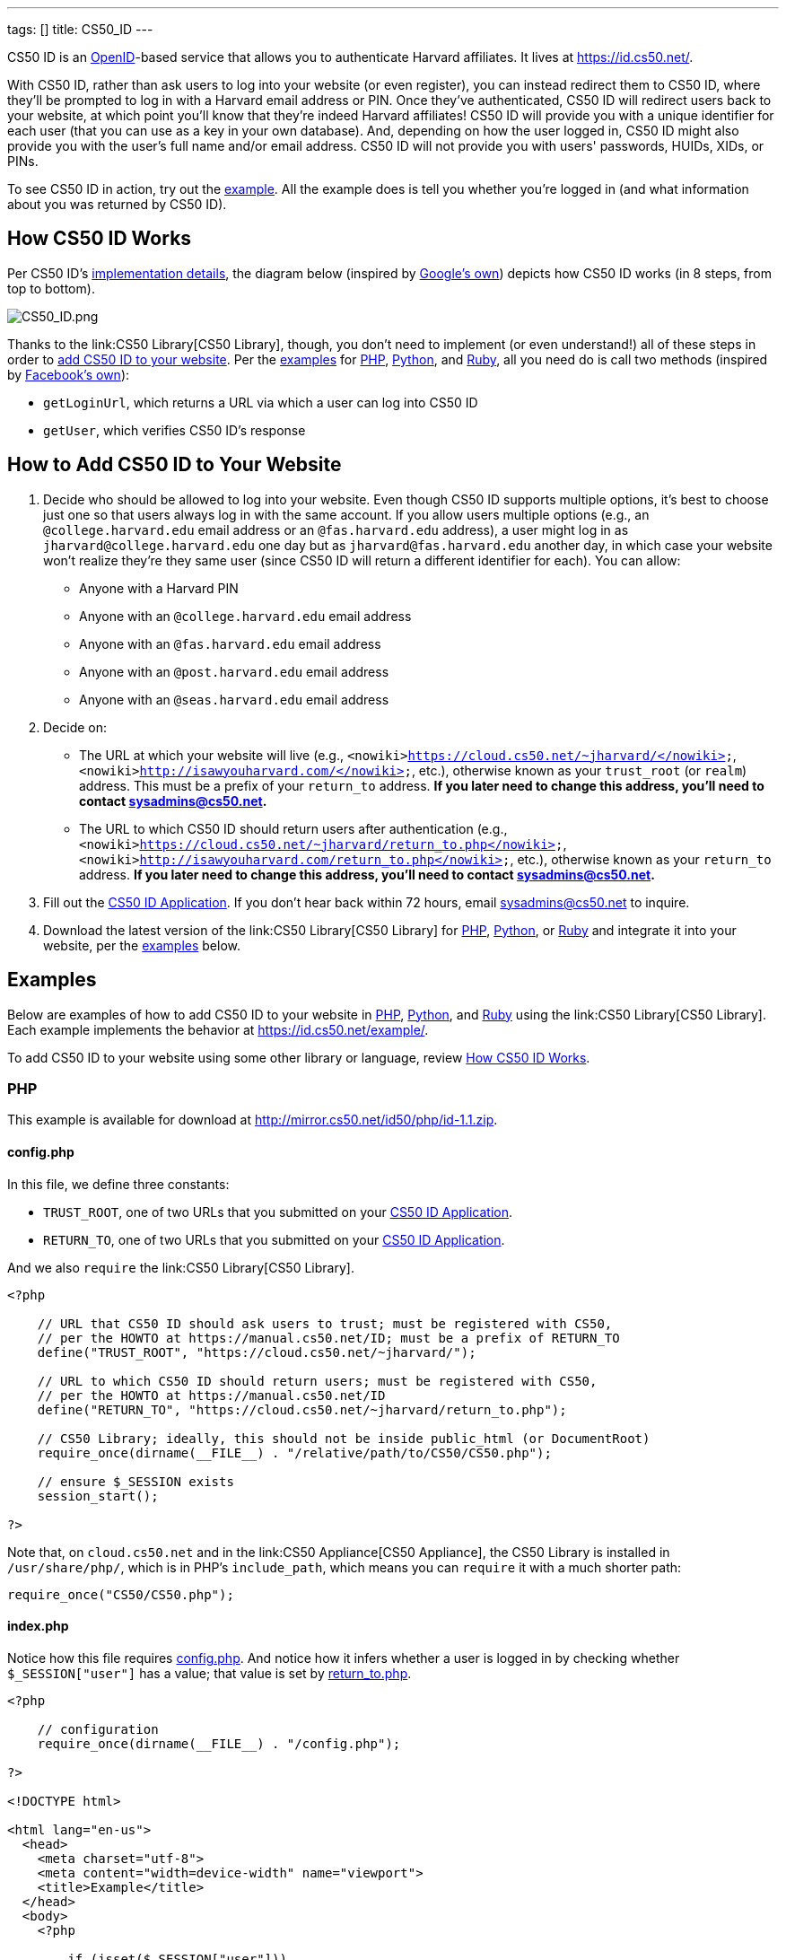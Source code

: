 ---
tags: []
title: CS50_ID
---

CS50 ID is an http://en.wikipedia.org/wiki/OpenID[OpenID]-based service
that allows you to authenticate Harvard affiliates. It lives at
https://id.cs50.net/.

With CS50 ID, rather than ask users to log into your website (or even
register), you can instead redirect them to CS50 ID, where they'll be
prompted to log in with a Harvard email address or PIN. Once they've
authenticated, CS50 ID will redirect users back to your website, at
which point you'll know that they're indeed Harvard affiliates! CS50 ID
will provide you with a unique identifier for each user (that you can
use as a key in your own database). And, depending on how the user
logged in, CS50 ID might also provide you with the user's full name
and/or email address. CS50 ID will not provide you with users'
passwords, HUIDs, XIDs, or PINs.

To see CS50 ID in action, try out the
https://id.cs50.net/example/[example]. All the example does is tell you
whether you're logged in (and what information about you was returned by
CS50 ID).

[[]]
How CS50 ID Works
-----------------

Per CS50 ID's link:#_implementation_details[implementation details], the
diagram below (inspired by
http://code.google.com/apis/accounts/docs/OpenID.html#Interaction[Google's
own]) depicts how CS50 ID works (in 8 steps, from top to bottom).

image:CS50_ID.png[CS50_ID.png,title="image"]

Thanks to the link:CS50 Library[CS50 Library], though, you don't need to
implement (or even understand!) all of these steps in order to
link:#_how_to_add_cs50_id_to_your_website[add CS50 ID to your website].
Per the link:#_examples[examples] for link:#PHP[PHP],
link:#_python[Python], and link:#Ruby[Ruby], all you need do is call two
methods (inspired by https://github.com/facebook/php-sdk[Facebook's
own]):

* `getLoginUrl`, which returns a URL via which a user can log into CS50
ID
* `getUser`, which verifies CS50 ID's response

[[]]
How to Add CS50 ID to Your Website
----------------------------------

1.  Decide who should be allowed to log into your website. Even though
CS50 ID supports multiple options, it's best to choose just one so that
users always log in with the same account. If you allow users multiple
options (e.g., an `@college.harvard.edu` email address or an
`@fas.harvard.edu` address), a user might log in as
`jharvard@college.harvard.edu` one day but as `jharvard@fas.harvard.edu`
another day, in which case your website won't realize they're they same
user (since CS50 ID will return a different identifier for each). You
can allow:
* Anyone with a Harvard PIN
* Anyone with an `@college.harvard.edu` email address
* Anyone with an `@fas.harvard.edu` email address
* Anyone with an `@post.harvard.edu` email address
* Anyone with an `@seas.harvard.edu` email address
2.  Decide on:
* The URL at which your website will live (e.g.,
`<nowiki>https://cloud.cs50.net/~jharvard/</nowiki>`,
`<nowiki>http://isawyouharvard.com/</nowiki>`, etc.), otherwise known as
your `trust_root` (or `realm`) address. This must be a prefix of your
`return_to` address. *If you later need to change this address, you'll
need to contact sysadmins@cs50.net.*
* The URL to which CS50 ID should return users after authentication
(e.g.,
`<nowiki>https://cloud.cs50.net/~jharvard/return_to.php</nowiki>`,
`<nowiki>http://isawyouharvard.com/return_to.php</nowiki>`, etc.),
otherwise known as your `return_to` address. *If you later need to
change this address, you'll need to contact sysadmins@cs50.net.*
3.  Fill out the
https://spreadsheets1.google.com/spreadsheet/viewform?hl=en&hl=en&formkey=dFkxWmJHSkd3N1haM1pRN3JabnFaRkE6MQ[CS50
ID Application]. If you don't hear back within 72 hours, email
sysadmins@cs50.net to inquire.
4.  Download the latest version of the link:CS50 Library[CS50 Library]
for http://mirror.cs50.net/library/php/[PHP],
http://mirror.cs50.net/library/python/[Python], or
http://mirror.cs50.net/library/ruby/[Ruby] and integrate it into your
website, per the link:#_examples[examples] below.

[[]]
Examples
--------

Below are examples of how to add CS50 ID to your website in
link:#_php[PHP], link:#Python[Python], and link:#Ruby[Ruby] using the
link:CS50 Library[CS50 Library]. Each example implements the behavior at
https://id.cs50.net/example/.

To add CS50 ID to your website using some other library or language,
review link:#_how_cs50_id_works[How CS50 ID Works].

[[]]
PHP
~~~

This example is available for download at
http://mirror.cs50.net/id50/php/id-1.1.zip.

[[]]
config.php
^^^^^^^^^^

In this file, we define three constants:

* `TRUST_ROOT`, one of two URLs that you submitted on your
https://spreadsheets1.google.com/spreadsheet/viewform?hl=en&hl=en&formkey=dFkxWmJHSkd3N1haM1pRN3JabnFaRkE6MQ[CS50
ID Application].
* `RETURN_TO`, one of two URLs that you submitted on your
https://spreadsheets1.google.com/spreadsheet/viewform?hl=en&hl=en&formkey=dFkxWmJHSkd3N1haM1pRN3JabnFaRkE6MQ[CS50
ID Application].

And we also `require` the link:CS50 Library[CS50 Library].

[code,php]
-------------------------------------------------------------------------------------
<?php

    // URL that CS50 ID should ask users to trust; must be registered with CS50,
    // per the HOWTO at https://manual.cs50.net/ID; must be a prefix of RETURN_TO
    define("TRUST_ROOT", "https://cloud.cs50.net/~jharvard/");

    // URL to which CS50 ID should return users; must be registered with CS50,
    // per the HOWTO at https://manual.cs50.net/ID
    define("RETURN_TO", "https://cloud.cs50.net/~jharvard/return_to.php");

    // CS50 Library; ideally, this should not be inside public_html (or DocumentRoot)
    require_once(dirname(__FILE__) . "/relative/path/to/CS50/CS50.php");

    // ensure $_SESSION exists
    session_start();

?>
-------------------------------------------------------------------------------------

Note that, on `cloud.cs50.net` and in the link:CS50 Appliance[CS50
Appliance], the CS50 Library is installed in `/usr/share/php/`, which is
in PHP's `include_path`, which means you can `require` it with a much
shorter path:

[code,php]
------------------------------
require_once("CS50/CS50.php");
------------------------------

[[]]
index.php
^^^^^^^^^

Notice how this file requires link:#_config.php[config.php]. And notice
how it infers whether a user is logged in by checking whether
`$_SESSION["user"]` has a value; that value is set by
link:#_return_to.php[return_to.php].

[code,php]
------------------------------------------------------------------------------------------------------------------------
<?php

    // configuration
    require_once(dirname(__FILE__) . "/config.php");

?>

<!DOCTYPE html>

<html lang="en-us">
  <head>
    <meta charset="utf-8">
    <meta content="width=device-width" name="viewport">
    <title>Example</title>
  </head>
  <body>
    <?php

        if (isset($_SESSION["user"]))
        {
            echo "<div>You are logged in.  <a href='logout.php'>Log out</a>.</div>";
            echo "<div>Your unique identifier is <b>" . htmlspecialchars($_SESSION["user"]["identity"]) . "</b>.</div>";
            if (isset($_SESSION["user"]["fullname"]))
                echo "<div>Your full name is <b>" . htmlspecialchars($_SESSION["user"]["fullname"]) . "</b>.</div>";
            if (isset($_SESSION["user"]["email"]))
                echo "<div>Your email address is <b>" . htmlspecialchars($_SESSION["user"]["email"]) . "</b>.</div>";
        }
        else
            echo "You are not logged in.  <a href='login.php'>Log in</a>.";

      ?>
    </ul>
  </body>
</html>
------------------------------------------------------------------------------------------------------------------------

[[]]
login.php
^^^^^^^^^

Rather than display a login form to the user, notice how this file
simply redirects the user to CS50 ID, specifically to the URL returned
by `getLoginUrl`, a static method defined in the link:CS50 Library[CS50
Library].

[code,php]
------------------------------------------------------------------------
<?php

    // configuration
    require_once(dirname(__FILE__) . "/config.php");

    // if user is already logged in, redirect to index.php
    if (isset($_SESSION["user"]))
    {
        $protocol = (isset($_SERVER["HTTPS"])) ? "https" : "http";
        $host  = $_SERVER["HTTP_HOST"];
        $path = rtrim(dirname($_SERVER["PHP_SELF"]), "/\\");
        header("Location: {$protocol}://{$host}{$path}.php");
    }

    // else redirect user to CS50 ID
    else
        header("Location: " . CS50::getLoginUrl(TRUST_ROOT, RETURN_TO));

?>
------------------------------------------------------------------------

[[]]
return_to.php
^^^^^^^^^^^^^

This is the page to which the user will be returned by CS50 ID (per the
definition of `RETURN_TO` in link:#_config.php[config.php]). Note that
`getUser`, a static method defined in the link:CS50 Library[CS50
Library], will return an associative array that represents the user who
logged in via CS50 ID. Included in that associative array will be at
least one key:

* `identity`, a string (that happens to be a URL) that uniquely
identifies the user

Also included in that associative array may be one or both of these
keys:

* `email`, the user's Harvard email address, if the user logged in via
PIN or via an `@college.harvard.edu` or `@fas.harvard.edu` address
* `fullname`, the user's full name, if the user logged in via PIN

Note that `getUser` will return `false` if the user did not, in fact,
just log in successfully via CS50 ID.

Finally, note that we "remember" that the user has logged in by storing
the associative array returned by `getUser` as the value of
`$_SESSION["user"]`. Recall that link:#_index.php[index.php] checks
`$_SESSION["user"]` to determine whether a user is logged in.

[code,php]
---------------------------------------------------------------
<?php

    // configuration
    require_once(dirname(__FILE__) . "/config.php");

    // remember which user, if any, logged in
    $user = CS50::getUser(RETURN_TO);
    if ($user !== false)
        $_SESSION["user"] = $user;

    // redirect user to index.php
    $protocol = (isset($_SERVER["HTTPS"])) ? "https" : "http";
    $host  = $_SERVER["HTTP_HOST"];
    $path = rtrim(dirname($_SERVER["PHP_SELF"]), "/\\");
    header("Location: {$protocol}://{$host}{$path}.php");

?>
---------------------------------------------------------------

[[]]
logout.php
^^^^^^^^^^

Note that logouts are not handled by CS50 ID but by your own website. So
long as you have "remembered" that a user is logged in by storing the
associative array returned by `getLoginUrl` as the value of
`$_SESSION["user"]`, per link:#_return_to.php[return_to.php], it suffices
to unset `$_SESSION["user"]` to log the user out; you should not
redirect the user back to CS50 ID.

[code,php]
---------------------------------------------------------------
<?php

    // configuration
    require_once(dirname(__FILE__) . "/config.php");

    // if user is already logged in, log out
    if (isset($_SESSION["user"]))
        unset($_SESSION["user"]);

    // redirect user to index.php
    $protocol = (isset($_SERVER["HTTPS"])) ? "https" : "http";
    $host  = $_SERVER["HTTP_HOST"];
    $path = rtrim(dirname($_SERVER["PHP_SELF"]), "/\\");
    header("Location: {$protocol}://{$host}{$path}.php");

?>
---------------------------------------------------------------

[[]]
Python
~~~~~~

This example is available for download at
http://mirror.cs50.net/library/python/examples/id.zip.

COMING SOON

[[]]
Ruby
~~~~

This example is available for download at
http://mirror.cs50.net/library/ruby/examples/id.zip.

[[]]
Setup
^^^^^

Once you've installed Ruby, Ruby on Rails, and RubyGems, download a copy
of the CS50 Library from RubyGems via:

[code,bash]
------------------
$ gem install cs50
------------------

Now, create a new project, like `cs50id`:

[code,bash]
------------------
$ rails new cs50id
------------------

Now, add the CS50 library to the project by adding the following to
`/Gemfile`:

[code,ruby]
----------
gem 'cs50'
----------

The project has been configured to use the CS50 Library, so a new
controller, called `Auth`, can be created to handle user authentication:

[code,bash]
--------------------------------
$ rails generate controller Auth
--------------------------------

[[]]
login
^^^^^

In order to log in, users will be redirected to CS50 ID, via a link
generated by the CS50 Library. We must specify the location of a
temporary directory to store login information, the registered
`TRUST_ROOT` and `RETURN_TO`, and the object representing the current
session. In `/add/controllers/auth_controller.rb`, create a new action
for logging in:

[code,ruby]
-----------------------------------------------------------------------------------------------------------------------------------
def login
    # user already logged in, redirect to index
    if (session["user"])
        redirect_to :action => :index

    # redirect to CS50 ID
    else
        redirect_to CS50.getLoginUrl(Rails.root.join("tmp"), "http://localhost:3000", "http://localhost:3000/auth/return", session)
    end
end
-----------------------------------------------------------------------------------------------------------------------------------

[[]]
return
^^^^^^

Once the user authenticates via CS50 ID, they'll be brought back to
`<nowiki>http://localhost:3000/auth/return</nowiki>`. At this point, we
can retrieve information associated with the user that successfully
logged in. To do so, we must again specify our temporary directory and
RETURN_TO, as well as the current session and params objects (where the
user information is stored). Because our RETURN_TO is `/auth/return`, we
need to create a `return` action:

[code,ruby]
-----------------------------------------------------------------------------------------------------
def return
    # get authenticated user information
    user = CS50.getUser(Rails.root.join("tmp"), "http://localhost:3000/auth/return", session, params)

    # remember which user, if any, logged in
    if (user)
        session["user"] = user
    end

    redirect_to :action => :index
end
-----------------------------------------------------------------------------------------------------

[[]]
logout
^^^^^^

Because we stored user information in the session, a logout is
accomplished by clearing the session.

[code,ruby]
---------------------------------------------------
def logout
    # clear the user's information from the session
    session["user"] = nil

    redirect_to :action => :index
end
---------------------------------------------------

[[]]
index
^^^^^

We have specified an `index` action in both `login` and `logout`, so we
must create one:

[code,ruby]
---------
def index
end
---------

Now, create the corresponding view, `/app/views/auth.html.erb`:

[code,ruby]
---------------------------------------------------------------------------------------------
<% if (session["user"]) %>

    You are logged in. <%= link_to "Log out", :action => "logout" %><br />
    Your unique ID for this site is <strong><%= session["user"]["identity"] %></strong><br />
    <% if (session["user"]["fullname"]) %>
        Your full name is <strong><%= session["user"]["fullname"] %></strong><br />
    <% end %>
    <% if (session["user"]["email"]) %>
        Your email address is <strong><%= session["user"]["email"] %></strong><br />
    <% end %>


<% else %>
    You are not logged in. <%= link_to "Log in", :action => "login" %>
<% end %>
---------------------------------------------------------------------------------------------

Finally, we must set up routes to the four actions we've created, so add
the following to `/app/config/routes.rb`

[code,ruby]
------------------------------------
match 'auth' => 'auth#index'
match 'auth/login' => 'auth#login'
match 'auth/logout' => 'auth#logout'
match 'auth/return' => 'auth#return'
------------------------------------

To run the app, start the Rails server with:

[code,bash]
---------
$ rails s
---------

Now, navigate to `http://localhost:3000/auth`. You should see a link to
log in, at which point you'll be redirected to CS50 ID. After
authenticating, you'll be brought back to your app, and you'll see your
user information and a logout link!

[[]]
Implementation Details
----------------------

*If you would like to add CS50 ID to your own site, you probably only
need to follow the link:#_how_to_add_cs50_id_to_your_website[directions
above].*

If, though, you would like to add CS50 ID to your website using some
library other than the link:CS50 Library[CS50 Library] or some language
other than link:#_php[PHP], link:#Python[Python], and link:#Ruby[Ruby]
(which the link:CS50 Library[CS50 Library] supports), below are
implementation details for the technically curious.

[[]]
Overview
~~~~~~~~

CS50 ID is based on
http://openid.net/get-an-openid/what-is-openid/[OpenID], which "allows
you to use an existing account to sign in to multiple websites." In
http://openid.net/specs/openid-authentication-2_0.html#terminology[OpenID
terminology], CS50 is an _OpenID Provider_, and a website that uses CS50
ID (e.g., yours!) is a _Relying Party_. CS50's _OP Identifier_ (i.e.,
the address on which discovery should be performed) is
`<nowiki>https://id.cs50.net/</nowiki>`. (Note the `https`.)

As per link:#_how_cs50_id_works[how CS50 ID works], whether you use the
link:CS50 Library[CS50 Library] or some other library to add CS50 ID to
your website, here's how authentication must flow:

1.  User tries to access a page on your website that requires login.
2.  Your website performs "discovery" for CS50 ID (via
http://yadis.org/papers/yadis-v1.0.pdf[Yadis] or
http://openid.net/specs/openid-authentication-2_0.html#html_disco[HTML]).
3.  CS50 ID responds to your website with its
https://id.cs50.net/xrds[XRDS file] (which contains CS50 ID's endpoint
URL).
4.  Your website establishes a shared secret with CS50 ID (using an
OpenID `associate` request), constructs a URL with which user can log in
via CS50 ID (using an OpenID `check_setup` request), and then redirects
user to that URL (as with an
http://en.wikipedia.org/wiki/List_of_HTTP_status_codes#3xx_Redirection[HTTP
302] status code).
5.  CS50 ID prompts user to log in.
6.  User logs into CS50 ID.
7.  CS50 ID redirects user back to your website (via a URL whose
parameters include digitally signed OpenID fields, among which are a
unique identifier for the user as well as, possibly, the user's full
name and/or email address).
8.  Your website verifies CS50 ID's digital signature, remembers (as
with a server-side session) that the user is now logged in, and then
shows the user the page that required login.

[[]]
Compatibility
~~~~~~~~~~~~~

CS50 ID supports

* http://openid.net/specs/openid-authentication-2_0.html[OpenID
Authentication 2.0]
*
http://openid.net/specs/openid-simple-registration-extension-1_0.html[OpenID
Simple Registration Extension 1.0]
* http://openid.net/specs/openid-attribute-exchange-1_0.html[OpenID
Attribute Exchange 1.0]

but with some constraints.

[[]]
OpenID Authentication 2.0
^^^^^^^^^^^^^^^^^^^^^^^^^

CS50 ID supports
http://openid.net/specs/openid-authentication-2_0.html[OpenID
Authentication 2.0] but with these constraints:

* A Relying Party must be approved to use CS50 ID. Review
link:#_how_to_add_cs50_id_to_your_website[How to Add CS50 ID to Your
Website] to apply for approval.
* Discovery must be performed via
http://yadis.org/papers/yadis-v1.0.pdf[Yadis] or
http://openid.net/specs/openid-authentication-2_0.html#html_disco[HTML].
http://docs.oasis-open.org/xri/2.0/specs/cd02/xri-resolution-V2.0-cd-02.html[XRI
Resolution] is not supported.
* Only `checkid_setup` is supported for authentication;
`checkid_immediate` is not supported. CS50 ID requires interactive
authentication.
* Claimed Identifiers are not supported for `checkid_setup`. A Relying
Party MUST provide a value of
`<nowiki>http://specs.openid.net/auth/2.0/identifier_select</nowiki>`
for both `openid.claimed_id` and `openid.identity`.
* CS50 ID responds to `check_setup` requests with a unique identifier of
the form +
`<nowiki>https://id.cs50.net/################################################################</nowiki>` +
 for both `openid.claimed_id` and `openid.identity`, where +
`################################################################` +
represents 64 hexadecimal digits. That identifier is dependent on the
account with which the user authenticated: if John Harvard authenticates
as `jharvard@college.harvard.edu`, CS50 ID will return a different
identifier than it would if John Harvard authenticates as
`jharvard@fas.harvard.edu`. CS50 ID does not allow users to "link"
accounts (whereby the same identifier would be returned for a user, no
matter the account with which the user authenticated).

[[]]
OpenID Simple Registration Extension 1.0
^^^^^^^^^^^^^^^^^^^^^^^^^^^^^^^^^^^^^^^^

CS50 ID supports
http://openid.net/specs/openid-simple-registration-extension-1_0.html[OpenID
Simple Registration Extension 1.0] but only for `fullname` and `email`.

If requested, CS50 ID may return, if available, a value for

* `fullname`

where `fullname` is a user's full name.

If requested, CS50 ID will return, if available, a value for

* `email`

where `email` is a user's email address.

[[]]
OpenID Attribute Exchange 1.0
^^^^^^^^^^^^^^^^^^^^^^^^^^^^^

CS50 ID supports
http://openid.net/specs/openid-attribute-exchange-1_0.html[OpenID
Attribute Exchange 1.0] but only for
`<nowiki>http://axschema.org/namePerson</nowiki>` and
`<nowiki>http://axschema.org/contact/email</nowiki>`.

If requested, CS50 ID will return, if available, a value for

* `<nowiki>http://axschema.org/namePerson</nowiki>`

where `namePerson` is a user's full name.

If requested, CS50 ID will return, if available, a value for

* `<nowiki>http://axschema.org/contact/email</nowiki>`

where `email` is a user's Harvard email address.

[[]]
FAQs
----

[[]]
How should I store users in my database?
^^^^^^^^^^^^^^^^^^^^^^^^^^^^^^^^^^^^^^^^

When a user authenticates, CS50 ID returns an 84-character URL that
uniquely identifies that user; the URL begins with
`<nowiki>https://id.cs50.net/</nowiki>` (which is 20 characters in
length) and ends with 64 hexadecimal digits. In a MySQL database, you
can thus store that identifier in a `CHAR( 84 )` field. For efficiency,
though, it's best to associate a unique, auto-incrementing `INT` with
each user as well (so that you can `SELECT` users based on 4 bytes
instead of 84), as with the schema below (which assumes that `email` and
`fullname` will be no more than 128 characters each):

[code,sql]
----------------------------------------------------
CREATE TABLE  `users` (
`id` INT( 11 ) NOT NULL AUTO_INCREMENT PRIMARY KEY ,
`identity` CHAR( 84 ) NOT NULL ,
`fullname` VARCHAR( 128 ) NULL DEFAULT NULL ,
`email` VARCHAR( 128 ) NULL DEFAULT NULL ,
UNIQUE (
`identity`
)
) ENGINE = MYISAM ;
----------------------------------------------------

In theory, you could probably get away with storing only the URL's
trailing 64 hexadecimal digits, but, to be consistent with OpenID, you
should store all 84, especially if you might decide to allow your users
to log in via other means as well (e.g., via
http://www.janrain.com/products/engage[Janrain Engage]).

[[]]
Why does CS50 ID uniquely identify users with 84-character URLs?
^^^^^^^^^^^^^^^^^^^^^^^^^^^^^^^^^^^^^^^^^^^^^^^^^^^^^^^^^^^^^^^^

CS50 ID is based on http://en.wikipedia.org/wiki/OpenID[OpenID], which
dictates that users be uniquely identified with URLs. By convention,
OpenID providers (like CS50) return URLs based on domains that they own
(e.g., `id.cs50.net`) so that their identifiers won't be identical to
other providers' by accident. CS50 thus standardized on URLs that begin
with `<nowiki>https://id.cs50.net/</nowiki>`.

[[]]
Why doesn't CS50 ID always return a user's full name and/or email
address?
^^^^^^^^^^^^^^^^^^^^^^^^^^^^^^^^^^^^^^^^^^^^^^^^^^^^^^^^^^^^^^^^^^^^^^^^^^

When a user authenticates, CS50 ID will always return an 84-character
URL that uniquely identifies that user. Depending on how a user
authenticates, CS50 ID might also return the user's full name and/or
email address.

CS50 ID may return a user's full name if a user authenticates via:

* a Harvard PIN
* an `@college.harvard.edu` email address
* an `@fas.harvard.edu` email address
* an `@seas.harvard.edu` email address

CS50 ID will not return a user's full name if a user authenticates via:

* an `@post.harvard.edu` email address

CS50 ID will return a user's email address if a user authenticates via:

* an `@college.harvard.edu` email address
* an `@fas.harvard.edu` email address
* an `@seas.harvard.edu` email address

CS50 ID may return a user's email address if a user authenticates via:

* a Harvard PIN

CS50 ID will not return a user's email address if a user authenticates
via:

* an `@post.harvard.edu` email address

[[]]
Can I develop my site on localhost (127.0.0.1)?
^^^^^^^^^^^^^^^^^^^^^^^^^^^^^^^^^^^^^^^^^^^^^^^

Yes, even though you must register your own website's URLs, CS50 ID also
trusts URLs that begin with `<nowiki>http://localhost/</nowiki>` and
`<nowiki>http://127.0.0.1/</nowiki>` automatically so that you can
develop your website locally and still interact with CS50 ID, provided
you're running a web server that's listening for requests on `localhost`
or `127.0.0.1` (on any TCP port). During development, simply change
`TRUST_ROOT` and `RETURN_TO`, per the link:#_examples[examples], to refer
to `localhost` or `127.0.0.1`; just be sure that `RETURN_TO` is still a
prefix of `TRUST_ROOT`. Note that, when using `localhost` or
`127.0.0.1`, you'll be able to log into CS50 ID using any supported
account (email, PIN, etc.), not just those that you chose to enable when
you registered for CS50 ID.

*You do not need to register `localhost` or `127.0.0.1` when you apply
for CS50 ID.*

When ready to launch your website, just remember to change `TRUST_ROOT`
and `RETURN_TO` to the URLs with which you applied for CS50 ID.

[[]]
Can I develop my site on a private network?
^^^^^^^^^^^^^^^^^^^^^^^^^^^^^^^^^^^^^^^^^^^

Yes, even though you must register your own website's URLs, CS50 ID also
trusts URLs that refer to
http://en.wikipedia.org/wiki/Private_network#Private_IPv4_address_spaces[private
IPv4 addresses] (e.g., 192.168.56.50) automatically so that you can
develop your website locally and still interact with CS50 ID, provided
you're running a web server that's listening for requests on an private
IPv4 address (on any TCP port). During development, simply change
`TRUST_ROOT` and `RETURN_TO`, per the link:#_examples[examples], to refer
to the server's private IP address; just be sure that `RETURN_TO` is
still a prefix of `TRUST_ROOT`. Note that, when using a private IPv4
address, you'll be able to log into CS50 ID using any supported account
(email, PIN, etc.), not just those that you chose to enable when you
registered for CS50 ID.

*You do not need to register your server's private IPv4 address when you
apply for CS50 ID.*

When ready to launch your website, just remember to change `TRUST_ROOT`
and `RETURN_TO` to the URLs with which you applied for CS50 ID.

[[]]
Troubleshooting
---------------

[[]]
The site you tried to log into is not configured properly for CS50 ID
^^^^^^^^^^^^^^^^^^^^^^^^^^^^^^^^^^^^^^^^^^^^^^^^^^^^^^^^^^^^^^^^^^^^^

If a user reports seeing this message, odds are you're using incorrect
(or unapproved) values for `TRUST_ROOT` and/or `RETURN_TO` in your code.
Best to double-check those values.

If still unsure what's wrong (or if you don't recall which URLs we
approved), email sysadmins@cs50.net to inquire.

[[]]
Invalid username and/or password
^^^^^^^^^^^^^^^^^^^^^^^^^^^^^^^^

If a user reports seeing this message, odds are the user is using the
wrong account, username, and/or password. Encourage the user to try
again.

If the user continues to have trouble logging in ...

* ... with an `@college.harvard.edu` account, ask the user to try
logging into https://webmail.college.harvard.edu/. If the user *cannot*,
refer the user to https://webmail.college.harvard.edu/feedback.asp. If
the user *can*, email sysadmins@cs50.net to inquire, CCing the user.
* ... with an `@fas.harvard.edu` account, ask the user to try logging
into https://webmail.fas.harvard.edu/. If the user *cannot*, refer the
user to help@fas.harvard.edu or 617-495-5000. If the user *can*, email
sysadmins@cs50.net to inquire, CCing the user.
* ... with an `@seas.harvard.edu` account, ask the user to try logging
into both https://mail.seas.harvard.edu/ and
https://email.seas.harvard.edu/. If the user *cannot* log into either,
refer the user to help@fas.harvard.edu or 617-495-5000. If the user
*can* log into at least one, email sysadmins@cs50.net to inquire, CCing
the user.
* ... with a PIN, ask the user to try logging into
https://id.cs50.net/example/ via PIN. If the user *cannot*, refer the
user to http://reference.pin.harvard.edu/login-help. If the user *can*,
email sysadmins@cs50.net to inquire, CCing the user.

[[]]
CS50 Library requires bcmath or gmp extension module
^^^^^^^^^^^^^^^^^^^^^^^^^^^^^^^^^^^^^^^^^^^^^^^^^^^^

The link:Library#PHP[CS50 Library for PHP] is pre-installed in the
link:Appliance[CS50 Appliance] and on `cloud.cs50.net`, as are all
dependencies. But if using the library on some other server, you may see
this error if http://php.net/manual/en/book.bc.php[BC Math] and
http://php.net/manual/en/book.gmp.php[GMP] are not already installed.

[[]]
CentOS, Fedora, RedHat
++++++++++++++++++++++

Try running the following commands as `root`:

`yum install php-bcmath php-gmp` +
`service httpd restart`

[[]]
Debian, Ubuntu
++++++++++++++

Try running the following commands as `root`:

`apt-get install php5-gmp` +
`service apache2 restart`

[[]]
Windows
+++++++

Open `php.ini` with a text editor and change:

`;extension=php_gmp.dll`

if present to:

`extension=php_gmp.dll`

Then restart your web server.

[[]]
CS50 Library requires dom or domxml extension module
^^^^^^^^^^^^^^^^^^^^^^^^^^^^^^^^^^^^^^^^^^^^^^^^^^^^

The link:Library#PHP[CS50 Library for PHP] is pre-installed in the
link:Appliance[CS50 Appliance] and on `cloud.cs50.net`, as are all
dependencies. But if using the library on some other server, you may see
this error if PHP's http://php.net/manual/en/book.dom.php[DOM] and
http://php.net/manual/en/book.domxml.php[DOM XML] are not already
installed.

[[]]
CentOS, Fedora, RedHat
++++++++++++++++++++++

Try running the following commands as `root`:

`yum install php-xml` +
`service httpd restart`

[[]]
CS50 Library requires openssl extension module
^^^^^^^^^^^^^^^^^^^^^^^^^^^^^^^^^^^^^^^^^^^^^^

The link:Library#PHP[CS50 Library for PHP] is pre-installed in the
link:Appliance[CS50 Appliance] and on `cloud.cs50.net`, as are all
dependencies. But if using the library on some other server, you may see
this error if http://php.net/manual/en/book.openssl.php[OpenSSL] is not
already installed.

[[]]
Windows
+++++++

Open `php.ini` with a text editor and change:

`;extension=php_openssl.dll`

if present to:

`extension=php_openssl.dll`

Then restart your web server.

[[]]
Support
-------

Email sysadmins@cs50.net with questions.

Category:HOWTO
